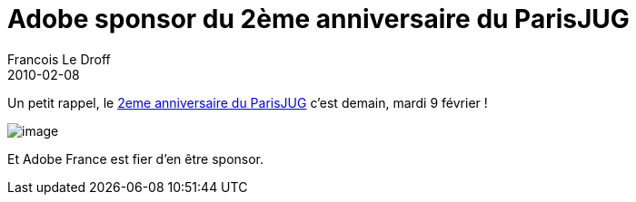 =  Adobe sponsor du 2ème anniversaire du ParisJUG
Francois Le Droff
2010-02-08
:jbake-type: post
:jbake-tags: Tech,  General
:jbake-status: published
:source-highlighter: prettify

Un petit rappel, le http://www.parisjug.org/xwiki/bin/view/Meeting/20100209[2eme anniversaire du ParisJUG] c’est demain, mardi 9 février !

image:http://jroller.org/francoisledroff/resource/Fx_DUKE-small.jpg[image]

Et Adobe France est fier d’en être sponsor.
